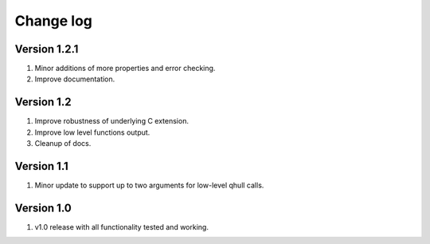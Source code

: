 Change log
==========

Version 1.2.1
-------------
1. Minor additions of more properties and error checking.
2. Improve documentation.

Version 1.2
-----------
1. Improve robustness of underlying C extension.
2. Improve low level functions output.
3. Cleanup of docs.

Version 1.1
-----------
1. Minor update to support up to two arguments for low-level qhull calls.

Version 1.0
-----------
1. v1.0 release with all functionality tested and working.
